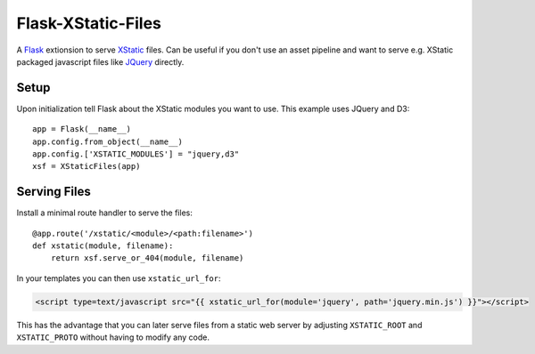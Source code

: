 Flask-XStatic-Files
===================

.. image:: https://travis-ci.org/agx/flask-xstatic-files.svg?branch=master
    :target: https://travis-ci.org/agx/flask-xstatic-files

.. highlight:: python

A `Flask`_ extionsion to serve `XStatic`_ files. Can be useful if you
don't use an asset pipeline and want to serve e.g. XStatic packaged
javascript files like `JQuery`_ directly.

Setup
-----
Upon initialization tell Flask about the XStatic modules you want to
use. This example uses JQuery and D3::

    app = Flask(__name__)
    app.config.from_object(__name__)
    app.config.['XSTATIC_MODULES'] = "jquery,d3"
    xsf = XStaticFiles(app)


Serving Files
-------------
Install a minimal route handler to serve the files::

    @app.route('/xstatic/<module>/<path:filename>')
    def xstatic(module, filename):
        return xsf.serve_or_404(module, filename)

In your templates you can then use ``xstatic_url_for``:

.. code-block:: html

    <script type=text/javascript src="{{ xstatic_url_for(module='jquery', path='jquery.min.js') }}"></script>

This has the advantage that you can later serve files from a static
web server by adjusting ``XSTATIC_ROOT`` and ``XSTATIC_PROTO`` without
having to modify any code.

.. _Flask: http://flask.pocoo.org/
.. _XStatic: https://xstatic.readthedocs.io/en/latest/
.. _JQuery: https://pypi.python.org/pypi/XStatic-jQuery
